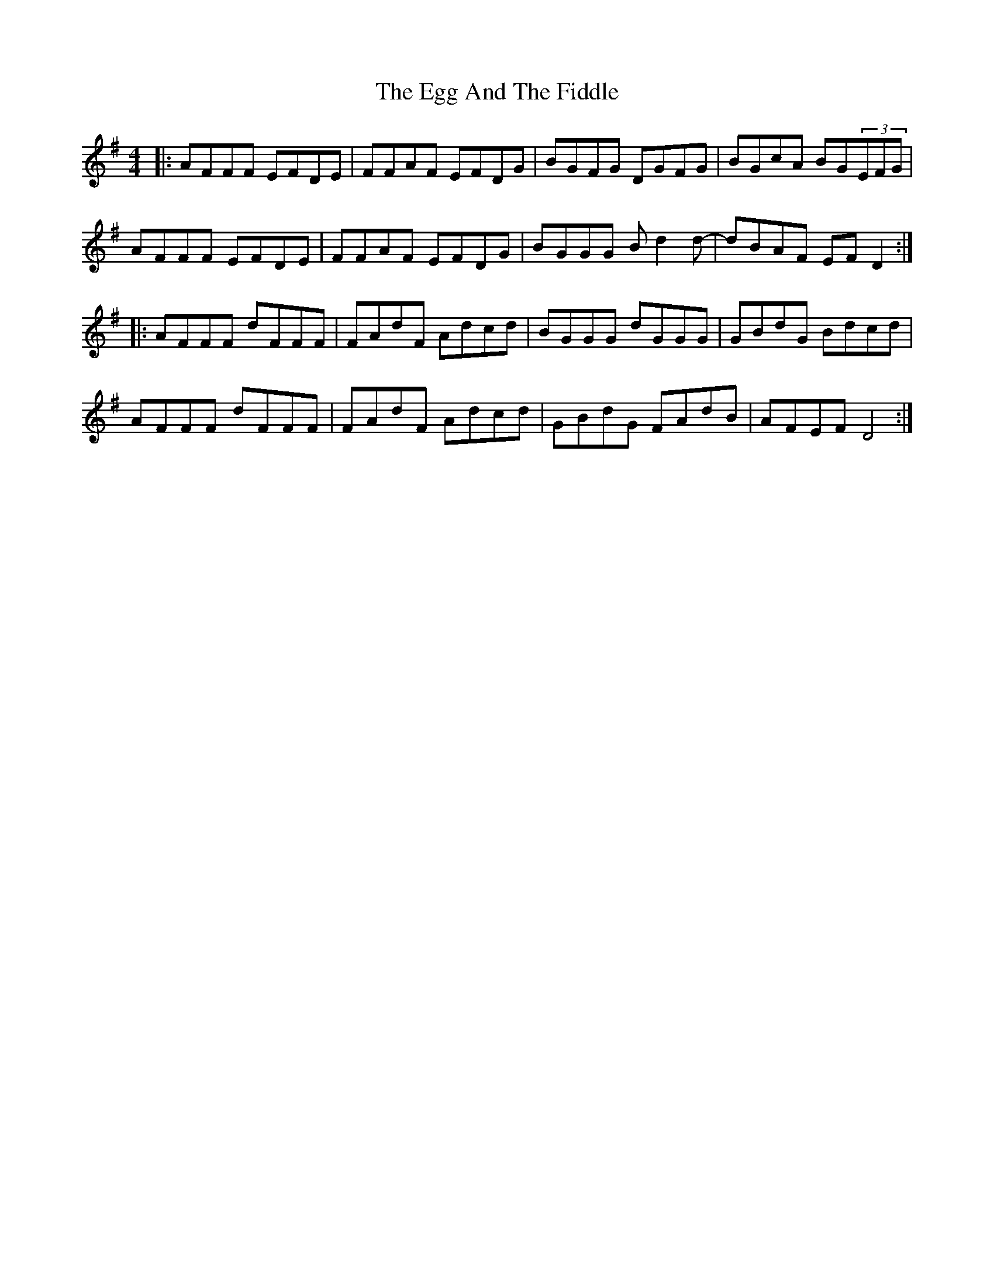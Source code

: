 X: 11601
T: Egg And The Fiddle, The
R: reel
M: 4/4
K: Dmixolydian
|:AFFF EFDE|FFAF EFDG|BGFG DGFG|BGcA BG(3EFG|
AFFF EFDE|FFAF EFDG|BGGG Bd2d-|dBAF EFD2:|
|:AFFF dFFF|FAdF Adcd|BGGG dGGG|GBdG Bdcd|
AFFF dFFF|FAdF Adcd|GBdG FAdB|AFEF D4:|

